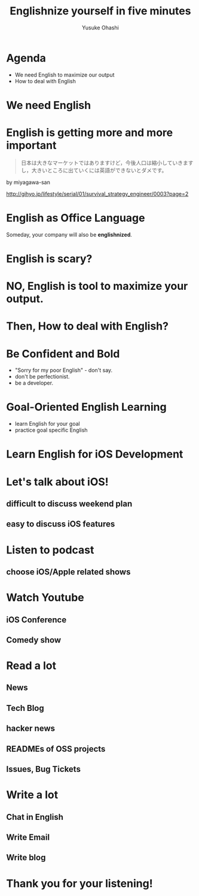 #+TITLE: Englishnize yourself in five minutes
#+AUTHOR: Yusuke Ohashi
#+EMAIL: Rakuten, Inc.
#+REVEAL_THEME: black
#+REVEAL_ROOT: https://cdnjs.cloudflare.com/ajax/libs/reveal.js/3.1.0/
#+REVEAL_TRANS: linear
#+OPTIONS: toc:nil
#+OPTIONS: num:nil

* Agenda

- We need English to maximize our output
- How to deal with English

* We need English

* English is getting more and more important

#+BEGIN_QUOTE
日本は大きなマーケットではありますけど，今後人口は縮小していきますし，大きいところに出ていくには英語ができないとダメです。
#+END_QUOTE

by miyagawa-san

[[http://gihyo.jp/lifestyle/serial/01/survival_strategy_engineer/0003?page=2]]

* English as Office Language

Someday, your company will also be *englishnized*.

* English is scary?

* NO, English is tool to maximize your output.

* Then, How to deal with English?

* Be Confident and Bold

- "Sorry for my poor English" - don't say.
- don't be perfectionist.
- be a developer.

* Goal-Oriented English Learning

- learn English for your goal
- practice goal specific English

* Learn English for iOS Development

* Let's talk about iOS!

** difficult to discuss weekend plan
** easy to discuss iOS features

* Listen to podcast

** choose iOS/Apple related shows

* Watch Youtube

** iOS Conference
** Comedy show

* Read a lot

** News
** Tech Blog
** hacker news
** READMEs of OSS projects
** Issues, Bug Tickets

* Write a lot

** Chat in English
** Write Email
** Write blog

* Thank you for your listening!
